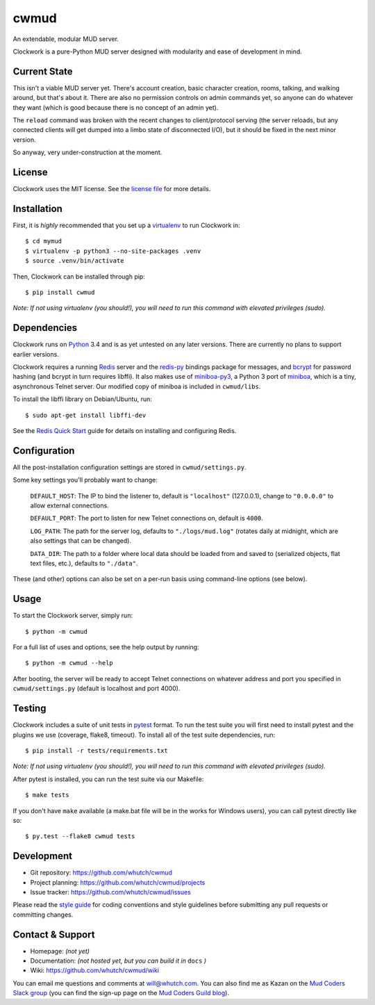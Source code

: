 cwmud
=====
An extendable, modular MUD server.

|version| |license| |pyversions| |build| |coverage|

Clockwork is a pure-Python MUD server designed with modularity and ease of development in mind.


Current State
-------------

This isn't a viable MUD server yet. There's account creation, basic character creation, rooms, talking, and walking around, but that's about it. There are also no permission controls on admin commands yet, so anyone can do whatever they want (which is good because there is no concept of an admin yet).

The ``reload`` command was broken with the recent changes to client/protocol serving (the server reloads, but any connected clients will get dumped into a limbo state of disconnected I/O), but it should be fixed in the next minor version.

So anyway, very under-construction at the moment.


License
-------

Clockwork uses the MIT license. See the `license file`_ for more details.


Installation
------------

First, it is *highly* recommended that you set up a `virtualenv`_ to run Clockwork in::

    $ cd mymud
    $ virtualenv -p python3 --no-site-packages .venv
    $ source .venv/bin/activate

Then, Clockwork can be installed through pip::

    $ pip install cwmud

*Note: If not using virtualenv (you should!), you will need to run this command with elevated privileges (sudo).*


Dependencies
------------

Clockwork runs on `Python`_ 3.4 and is as yet untested on any later versions. There are currently no plans to support earlier versions.

Clockwork requires a running `Redis`_ server and the `redis-py`_ bindings package for messages, and `bcrypt`_ for password hashing (and bcrypt in turn requires libffi). It also makes use of `miniboa-py3`_, a Python 3 port of `miniboa`_, which is a tiny, asynchronous Telnet server. Our modified copy of miniboa is included in ``cwmud/libs``.

To install the libffi library on Debian/Ubuntu, run::

    $ sudo apt-get install libffi-dev

See the `Redis Quick Start`_ guide for details on installing and configuring Redis.


Configuration
-------------

All the post-installation configuration settings are stored in ``cwmud/settings.py``.

Some key settings you'll probably want to change:

    ``DEFAULT_HOST``: The IP to bind the listener to, default is ``"localhost"`` (127.0.0.1), change to ``"0.0.0.0"`` to allow external connections.

    ``DEFAULT_PORT``: The port to listen for new Telnet connections on, default is ``4000``.

    ``LOG_PATH``: The path for the server log, defaults to ``"./logs/mud.log"`` (rotates daily at midnight, which are also settings that can be changed).

    ``DATA_DIR``: The path to a folder where local data should be loaded from and saved to (serialized objects, flat text files, etc.), defaults to ``"./data"``.

These (and other) options can also be set on a per-run basis using command-line options (see below).


Usage
-----

To start the Clockwork server, simply run::

    $ python -m cwmud


For a full list of uses and options, see the help output by running::

    $ python -m cwmud --help


After booting, the server will be ready to accept Telnet connections on whatever address and port you specified in ``cwmud/settings.py`` (default is localhost and port 4000).


Testing
-------

Clockwork includes a suite of unit tests in `pytest`_ format. To run the test suite you will first need to install pytest and the plugins we use (coverage, flake8, timeout). To install all of the test suite dependencies, run::

    $ pip install -r tests/requirements.txt

*Note: If not using virtualenv (you should!), you will need to run this command with elevated privileges (sudo).*


After pytest is installed, you can run the test suite via our Makefile::

    $ make tests

If you don't have ``make`` available (a make.bat file will be in the works for Windows users), you can call pytest directly like so::

    $ py.test --flake8 cwmud tests


Development
-----------

* Git repository: https://github.com/whutch/cwmud
* Project planning: https://github.com/whutch/cwmud/projects
* Issue tracker: https://github.com/whutch/cwmud/issues

Please read the `style guide`_ for coding conventions and style guidelines before submitting any pull requests or committing changes.


Contact & Support
-----------------

* Homepage: *(not yet)*
* Documentation: *(not hosted yet, but you can build it in* ``docs`` *)*
* Wiki: https://github.com/whutch/cwmud/wiki

You can email me questions and comments at will@whutch.com. You can also find me as Kazan on the `Mud Coders Slack group`_ (you can find the sign-up page on the `Mud Coders Guild blog`_).

.. |build| image:: https://circleci.com/gh/whutch/cwmud/tree/master.svg?style=shield
    :target: https://circleci.com/gh/whutch/cwmud/tree/master
    :alt: Latest build via CircleCI
.. |coverage| image:: https://codecov.io/github/whutch/cwmud/coverage.svg?branch=master
    :target: https://codecov.io/github/whutch/cwmud?branch=master
    :alt: Latest code coverage via Codecov
.. |license| image:: https://img.shields.io/pypi/l/cwmud.svg
    :target: https://github.com/whutch/cwmud/blob/master/LICENSE.txt
    :alt: MIT license
.. |pyversions| image:: https://img.shields.io/pypi/pyversions/cwmud.svg
    :target: http://pypi.python.org/pypi/cwmud/
    :alt: Supported Python versions
.. |version| image:: https://img.shields.io/pypi/v/cwmud.svg
    :target: https://pypi.python.org/pypi/cwmud
    :alt: Latest version on PyPI

.. _bcrypt: https://github.com/pyca/bcrypt
.. _license file: https://github.com/whutch/cwmud/blob/master/LICENSE.txt
.. _miniboa: https://code.google.com/p/miniboa
.. _miniboa-py3: https://github.com/pR0Ps/miniboa-py3
.. _Mud Coders Guild blog: http://mudcoders.com
.. _Mud Coders Slack group: https://mudcoders.slack.com
.. _pytest: https://pytest.org/latest
.. _Python: https://www.python.org
.. _Redis: http://redis.io
.. _Redis Quick Start: http://redis.io/topics/quickstart
.. _redis-py: https://pypi.python.org/pypi/redis
.. _style guide: https://github.com/whutch/cwmud/blob/master/STYLE.md
.. _virtualenv: https://virtualenv.pypa.io
